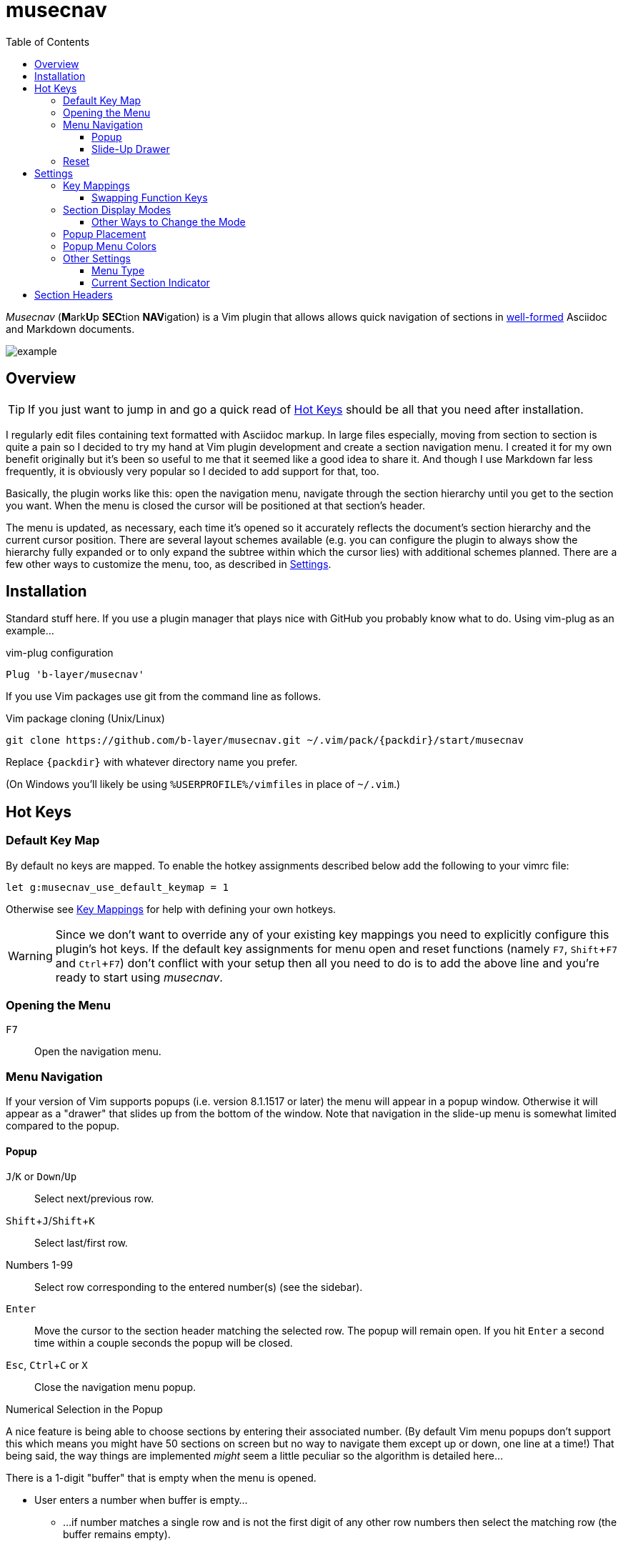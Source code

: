 = musecnav
:toc: top
:toclevels: 3
:experimental:
:icons: font
// Stupid GitHub doing things their own stupid way. This is to match locally. (The
// default is, of course, underscore for both.)
:idprefix:
:idseparator: -
//:sectlinks:
ifdef::env-github[]
:tip-caption: :bulb:
:note-caption: :information_source:
:important-caption: :heavy_exclamation_mark:
:caution-caption: :fire:
:warning-caption: :warning:
endif::[]
//:hide-uri-scheme:
// :source-language: python
ifdef::env-github[]
:toc-placement!:
toc::[]
endif::[]

_Musecnav_ (**M**ark**U**p **SEC**tion **NAV**igation) is a Vim plugin that allows
allows quick navigation of sections in <<section-headers, well-formed>> Asciidoc and
Markdown documents.

image::screenshots/example1.png[example]

== Overview

TIP: If you just want to jump in and go a quick read of <<hot-keys, Hot Keys>> should be
all that you need after installation.

I regularly edit files containing text formatted with Asciidoc markup. In large files
especially, moving from section to section is quite a pain so I decided to try my
hand at Vim plugin development and create a section navigation menu. I created it for
my own benefit originally but it's been so useful to me that it seemed like a good
idea to share it. And though I use Markdown far less frequently, it is obviously very
popular so I decided to add support for that, too.

Basically, the plugin works like this: open the navigation menu, navigate through the
section hierarchy until you get to the section you want. When the menu is closed the
cursor will be positioned at that section's header. 

The menu is updated, as necessary, each time it's opened so it accurately reflects
the document's section hierarchy and the current cursor position. There are several
layout schemes available (e.g. you can configure the plugin to always show the
hierarchy fully expanded or to only expand the subtree within which the cursor lies)
with additional schemes planned. There are a few other ways to customize the menu,
too, as described in <<settings>>.

== Installation

Standard stuff here. If you use a plugin manager that plays nice with GitHub you
probably know what to do. Using vim-plug as an example...

.vim-plug configuration
----
Plug 'b-layer/musecnav'
----

If you use Vim packages use git from the command line as follows.

.Vim package cloning (Unix/Linux)
----
git clone https://github.com/b-layer/musecnav.git ~/.vim/pack/{packdir}/start/musecnav
----

Replace `{packdir}` with whatever directory name you prefer.

(On Windows you'll likely be using `%USERPROFILE%/vimfiles` in place of `~/.vim`.)

== Hot Keys

=== Default Key Map

By default no keys are mapped. To enable the hotkey assignments described below add
the following to your vimrc file:

    let g:musecnav_use_default_keymap = 1

Otherwise see <<key-mappings, Key Mappings>> for help with defining your
own hotkeys.

WARNING: Since we don't want to override any of your existing key mappings you need
to explicitly configure this plugin's hot keys. If the default key assignments for
menu open and reset functions (namely kbd:[F7], kbd:[Shift+F7] and kbd:[Ctrl+F7])
don't conflict with your setup then all you need to do is to add the above line and
you're ready to start using _musecnav_.

=== Opening the Menu

kbd:[F7] :: Open the navigation menu.

=== Menu Navigation

If your version of Vim supports popups (i.e. version 8.1.1517 or later) the menu will
appear in a popup window. Otherwise it will appear as a "drawer" that slides up from
the bottom of the window. Note that navigation in the slide-up menu is somewhat
limited compared to the popup.

==== Popup

kbd:[J]/kbd:[K] or kbd:[Down]/kbd:[Up] :: Select next/previous row.

kbd:[Shift+J]/kbd:[Shift+K] :: Select last/first row. 

Numbers 1-99 :: Select row corresponding to the entered number(s) (see the sidebar).

kbd:[Enter] :: Move the cursor to the section header matching the selected row. The
               popup will remain open. If you hit kbd:[Enter] a second time within
               a couple seconds the popup will be closed.

kbd:[Esc], kbd:[Ctrl+C] or kbd:[X] :: Close the navigation menu popup.

.Numerical Selection in the Popup
****
A nice feature is being able to choose sections by entering their associated number.
(By default Vim menu popups don't support this which means you might have 50 sections
on screen but no way to navigate them except up or down, one line at a time!) That
being said, the way things are implemented _might_ seem a little peculiar so the
algorithm is detailed here...

There is a 1-digit "buffer" that is empty when the menu is opened.

* User enters a number when buffer is empty...
** ...if number matches a single row and is not the first digit of any other row
   numbers then select the matching row (the buffer remains empty).
** ...if number could match multiple rows select the first of the potential matches
   and store the number in the buffer.
* User enters a number when buffer is not empty...
** ...if combined number (previous is most significant digit, new is least
   significat) matches a single row, select that row and clear buffer.
** ...if combined number doesn't match a row, discard new number (previous number
   remains in buffer)

Example: 32 rows. User enters 3. Select line 3 and store num in buffer (in case they
intend to go to 30, 31 or 32). User then enters 5. No row 35 so discard 5 (leaving 3
in buffer and row 3 selected) User enters 1. Select row 31 and clear buffer. User
enters 9. Select row 9 but don't buffer num (since no other row nums start with 9).
User enters 2. Select row 2 and buffer num. Etc. When user finally accepts selection
with Enter buffer is always cleared.

If you get confused hit Enter and retype desired number. (Though, really, it's not
THAT confusing. ;) 

CAUTION: This currently only works for 2-digit numbers so if you have 100 or more
sections visible in the menu at one time the behavior is undefined. If you are
impacted by this please report it.

****

==== Slide-Up Drawer

Numbers 1-99 :: Rows are chosen by entering their associated number followed by Enter.
kbd:[Esc] / kbd:[Ctrl+C] or kbd:[Enter] by itself :: Close the menu.


=== Reset

_musecnav_ monitors the current buffer and if it detects a change that could impact
the _location_ of any sections in the saved hierarchy it will rescan the file and
show the updated hierarchy the next time the menu is opened. However, a change that
doesn't effect section locations, such as modifying a section title, will not result
in a rescan. In cases like this you can force a rescan with one of these reset
functions:

kbd:[Shift+F7] :: "Soft" reset. Rescan section headers and open the navigation
  menu. Cursor position will be preserved.

kbd:[Ctrl+F7] :: "Hard" reset. Rescan doc and section headers, reset the cursor to
                 the first line of the document and open the navigation menu.

== Settings

Unless otherwise noted, settings based on Vim variables can be configured either
as buffer-local or global. The differences are described below.

.Buffer-local variables...
* Have prefix `b:`.
* Are usually set on the command line of an open buffer.
* Affect _musecnav_ only in the buffer in which they are set.
* Take effect the next time the navigation menu is opened.
* Example: `let b:musecnav_display_mode = 'all'`

.Global variables...
* Have prefix `g:`.
* Are usually added to your vimrc file.
* Affect only buffers that are opened after the setting is added to your vimrc.
* Example: `let g:musecnav_display_mode = 'all'`

=== Key Mappings

As mentioned in the <<hot-keys, Hot Keys>> section you can enable default key
mappings by adding the following to your vimrc file:

    let g:musecnav_use_default_keymap = 1

If you'd prefer to define your own mappings it works like most plugins out there:
find the applicable `<Plug>` mappings and map the desired key(s) to the ones of
interest. You can find the `<Plug>` mappings for _musecnav_ by running the following
command while editing an Asciidoc or Markdown document:

    filter /musecnav/ map

The most important one is that which launches the navigation menu/popup.
Specifically, `<Plug>MusecnavNavigate`. A valid mapping to that would look like this:

        nmap <F7> <Plug>MusecnavNavigate

The only other `<Plug>` mappings you might want to consider configuring are
`<Plug>MusecnavReset` and `<Plug>MusecnavReinit`. Their functionality is described
here: <<reset, Hot Keys - Reset>>.

==== Swapping Function Keys

If you'd like to continue using a function key for the menu launch and reset
functions but prefer one other than kbd:[F7] then all you need to do other than
enabling `g:musecnav_use_default_keymap` is to specify which function key in
`g:musecnav_alt_fun_key`. For example, if you'd like to use kbd:[F3] to open the
navigation window add this to your vimrc file:

    let g:musecnav_alt_fun_key = 'F3'

This will also change the mappings for soft and hard resets, too, i.e. to
kbd:[Shift+F3] and kbd:[Ctrl+F3], respectively.

=== Section Display Modes

The way section headers are displayed in the navigation menu is configurable.
Specifically, there are rules for when headers are visible or not.

One of the rules is always in effect: _The currently selected section along with
all of its sibling, ancestor and child/descendant sections will always be visible._

For additional control set `musecnav_display_mode` as follows:

* `all`: the entire section hierarchy is visible at all times
* `top`: all of the top-level (level one) sections are visible at all times [default]
* `none`: no additional rules

`all` is pretty self explanatory but the other two require a bit more explanation
since what you see depends on the level of the currently selected header.

CAUTION: Only Asciidoc documents have a notion of "document root". For Markdown you
can just ignore it in the following explanations.

The displayed sections when at the top two levels are fixed as follows:

When the currently selected section is...

_...the document root (Asciidoc only):_

   Document root (level 0)
     All level 1 section headers

_...a top-level section (level 1):_

   Document root (level 0)
     All level 1 section headers
       Headers for selected section's subtree

_...deeper than level 1:_

This depends on the value of `musecnav_display_mode`.

If that setting is...

_...'top' (the default):_

   Document root (level 0)
     All level 1 sections preceding selection's level 1 ancestor
     Selection's ancestors, from level one to its parent's parent (levels 1 to N-2)
       Selection's parent section (at level N-1)
         All of the selection parent's child sections (level N)
           Selected section's subtree (level N+1 and down)
     All level 1 sections following selection's level 1 ancestor

_...'none':_

   Document root (level 0)
     Selection's ancestors, from level one to its parent's parent (levels 1 to N-2)
       Selection's parent section (at level N-1)
         All of the selection parent's child sections (level N)
           Selected section's subtree (level N+1 and down)

("Selection parent's child sections" is another way of saying "the selection and all
of its siblings".)

NOTE: I expect to soon have another display mode that will show the entire hierarchy
of the selected section's level one ancestor at all times. If you can think of any
other useful modes let me know.

==== Other Ways to Change the Mode

You can avoid setting `b:musecnav_display_mode` manually by using the user commands
`MusecnavNextLayout` and `MusecnavPrevLayout`. These cycle forward and back,
respectively, through the available settings.

The same underlying functionality is available for key mapping as shown in these
examples:

    nmap <leader>N <Plug>MusecnavNextLayout
    nmap <leader>P <Plug>MusecnavPrevLayout

=== Popup Placement

If you are using the popup menu it will by default appear on the right side of the
window, centered vertically. If you want it to appear further left you can specify
the column at which the popup's left side should be located with `musecnav_pop_col`.

For example, to have the popup open with its left side at column 50 in the current
buffer:

    let b:musecnav_pop_col = 50

=== Popup Menu Colors

If you are using the popup menu, note that Vim popups are colored based on highlight
groups `Popup` and `PopupSelected` or, if those are not set, `PMenu` and `PMenuSel`.
Because popups are relatively new you'll find that `Popup`/`PopupSelected` are rarely
set in color schemes. That means the `PMenu` groups are used and those aren't
explicitly set too often either which means you end up with the default for `PMenu`
which is a garish pink/magenta. So I decided to define the two `Popup*` groups by
default. Instead of a fixed set of colors, though, I link them to other highlight
groups. This way they will match (usually) whatever color scheme you are currently
using.

If you still want to override them you are free to. Example:

    hi Popup guifg=#3030ff guibg=black
    hi PopupSelected guifg=black guibg=#a0a0ff

=== Other Settings

==== Menu Type

Choose whether to use the popup or slide-up navigation menu with
`musecnav_use_popup`.

For example, to use the slide-up in all future runs of _musecnav_ add to your vimrc:

    let g:musecnav_use_popup = 0

Of course, if your version of Vim doesn't support popups then setting this to 1 will
have no effect.

==== Current Section Indicator

Change the in-menu 'current section' indicator with `musecnav_place_mark`. By
default, this is set to the character `▶`.

For example, to change the marker to a double angle bracket in the current buffer run
this from the command line:

    let b:musecnav_place_mark = '≫'

== Section Headers

*This plugin will not work correctly if you do not use use valid section header
syntax and semantics.* Precisely what that means isn't necessarily obvious,
particularly in the case of Markdown, so in this section we'll spell it all out.

.Markdown requirements
* Vim's syntax highlighting feature _must_ be enabled.
* Use a header format recognized by syntax highlighting.
* Use legal section flow, i.e. _don't skip section levels when ascending_.

.Asciidoc requirements
* Use legal section flow, i.e. _don't skip section levels when ascending_.

NOTE: For most of its doctypes Asciidoc also allows "document" headers. These are
found at the very beginning of a document and are denoted by a single `=` (or `#`)
and are largely ignored by _musecnav_ at this time.

[big yellow-background]#WIP. Additional details including a referesher on valid syntax coming soon!#
